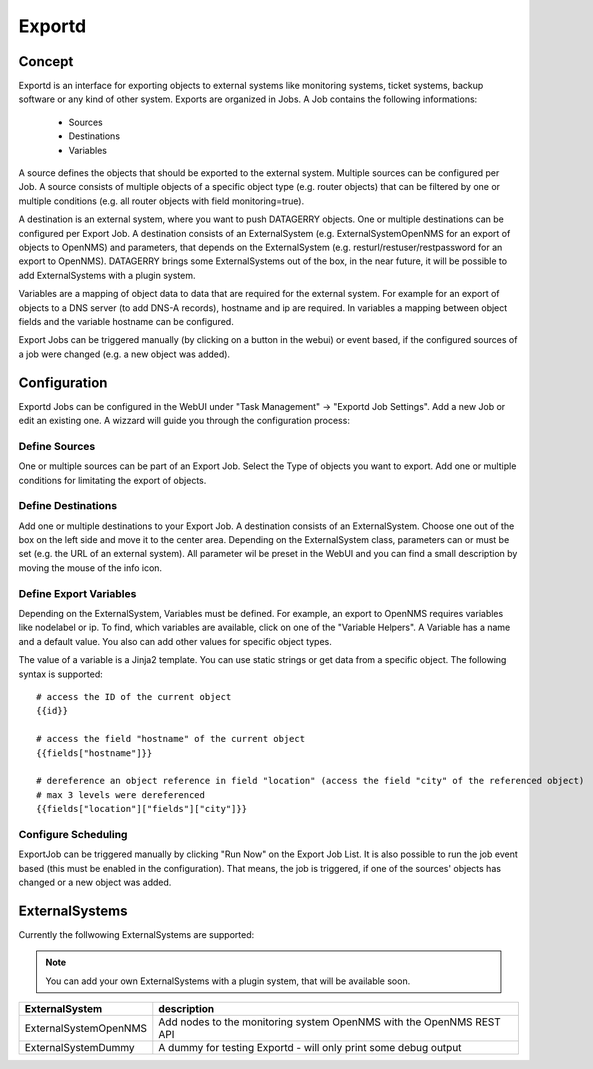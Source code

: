 *******
Exportd
*******

Concept
=======
Exportd is an interface for exporting objects to external systems like monitoring systems, ticket systems, backup
software or any kind of other system. Exports are organized in Jobs. A Job contains the following informations:

 * Sources
 * Destinations
 * Variables

A source defines the objects that should be exported to the external system. Multiple sources can be configured per 
Job. A source consists of multiple objects of a specific object type (e.g. router objects) that can be filtered by one or
multiple conditions (e.g. all router objects with field monitoring=true).

A destination is an external system, where you want to push DATAGERRY objects. One or multiple destinations can be
configured per Export Job. A destination consists of an ExternalSystem (e.g. ExternalSystemOpenNMS for an export of
objects to OpenNMS) and parameters, that depends on the ExternalSystem (e.g. resturl/restuser/restpassword for an export
to OpenNMS). DATAGERRY brings some ExternalSystems out of the box, in the near future, it will be possible to add
ExternalSystems with a plugin system.

Variables are a mapping of object data to data that are required for the external system. For example for an export of
objects to a DNS server (to add DNS-A records), hostname and ip are required. In variables a mapping between object
fields and the variable hostname can be configured.

Export Jobs can be triggered manually (by clicking on a button in the webui) or event based, if the configured sources
of a job were changed (e.g. a new object was added).



Configuration
=============

Exportd Jobs can be configured in the WebUI under "Task Management" -> "Exportd Job Settings". Add a new Job or edit an
existing one. A wizzard will guide you through the configuration process:


Define Sources
--------------
One or multiple sources can be part of an Export Job. Select the Type of objects you want to export. Add one or multiple
conditions for limitating the export of objects.


Define Destinations
--------------------
Add one or multiple destinations to your Export Job. A destination consists of an ExternalSystem. Choose one out of the
box on the left side and move it to the center area. Depending on the ExternalSystem class, parameters can or must be
set (e.g. the URL of an external system). All parameter wil be preset in the WebUI and you can find a small description
by moving the mouse of the info icon.


Define Export Variables
-----------------------
Depending on the ExternalSystem, Variables must be defined. For example, an export to OpenNMS requires variables like
nodelabel or ip. To find, which variables are available, click on one of the "Variable Helpers". A Variable has a name
and a default value. You also can add other values for specific object types.

The value of a variable is a Jinja2 template. You can use static strings or get data from a specific object. The
following syntax is supported::

    # access the ID of the current object
    {{id}}
    
    # access the field "hostname" of the current object
    {{fields["hostname"]}}
    
    # dereference an object reference in field "location" (access the field "city" of the referenced object)
    # max 3 levels were dereferenced
    {{fields["location"]["fields"]["city"]}}


Configure Scheduling
--------------------
ExportJob can be triggered manually by clicking "Run Now" on the Export Job List. It is also possible to run the job
event based (this must be enabled in the configuration). That means, the job is triggered, if one of the sources'
objects has changed or a new object was added.


ExternalSystems
===============

Currently the follwowing ExternalSystems are supported:

.. note::
    You can add your own ExternalSystems with a plugin system, that will be available soon.


.. csv-table:: 
    :header: "ExternalSystem", "description"
    :align: left

    "ExternalSystemOpenNMS", "Add nodes to the monitoring system OpenNMS with the OpenNMS REST API"
    "ExternalSystemDummy", "A dummy for testing Exportd - will only print some debug output"

